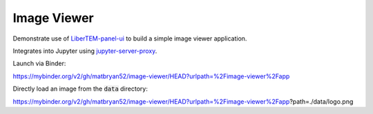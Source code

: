 Image Viewer
============

Demonstrate use of `LiberTEM-panel-ui <https://github.com/LiberTEM/LiberTEM-panel-ui>`_
to build a simple image viewer application.

Integrates into Jupyter using
`jupyter-server-proxy <https://github.com/jupyterhub/jupyter-server-proxy>`_.

Launch via Binder:

https://mybinder.org/v2/gh/matbryan52/image-viewer/HEAD?urlpath=%2Fimage-viewer%2Fapp

.. image:: https://mybinder.org/badge_logo.svg
 :target: https://mybinder.org/v2/gh/matbryan52/image-viewer/HEAD?urlpath=%2Fimage-viewer%2Fapp


Directly load an image from the :code:`data` directory:

https://mybinder.org/v2/gh/matbryan52/image-viewer/HEAD?urlpath=%2Fimage-viewer%2Fapp?path=./data/logo.png
